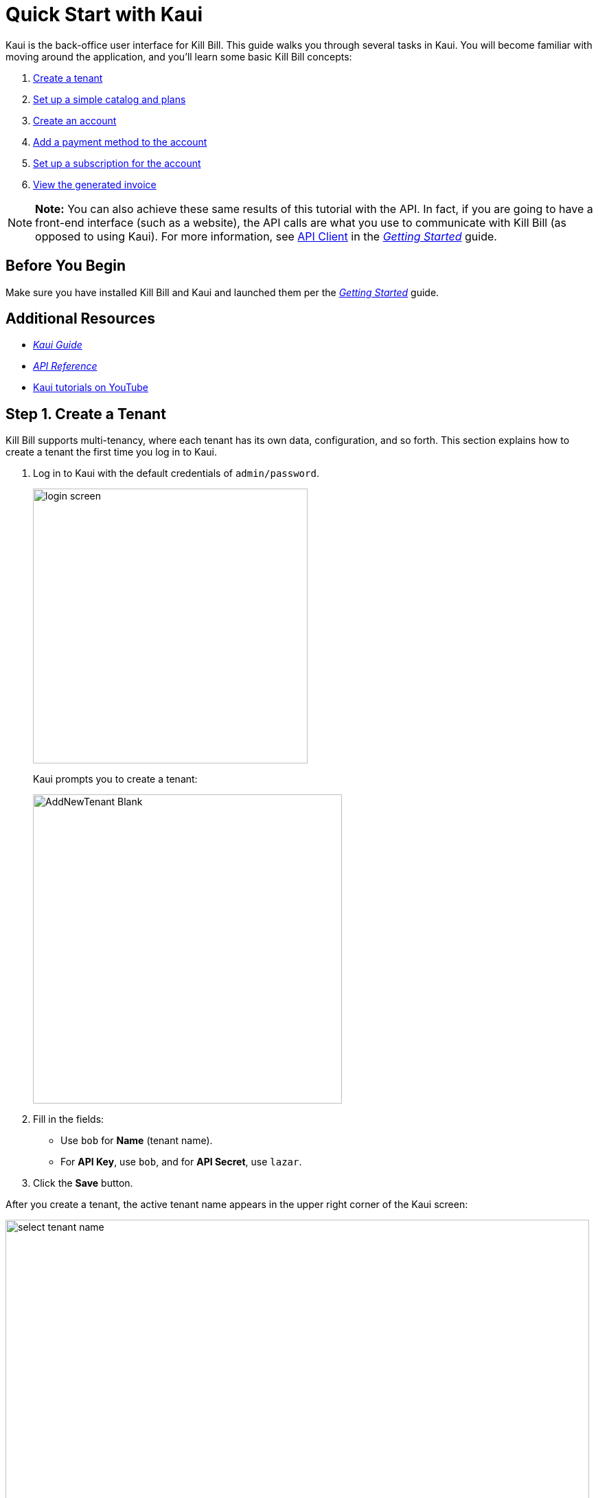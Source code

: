 = Quick Start with Kaui
:imagesdir: C:\_My Documents\FlowWritingLLC\Projects\Kill Bill\Documentation\killbill-docs\userguide\assets\img\getting-started

Kaui is the back-office user interface for Kill Bill. This guide walks you through several tasks in Kaui. You will become familiar with moving around the application, and you'll learn some basic Kill Bill concepts:  

. <<step1, Create a tenant>>
. <<step2, Set up a simple catalog and plans>>
. <<step3, Create an account>> 
. <<step4, Add a payment method to the account>>
. <<step5, Set up a subscription for the account>>
. <<step6, View the generated invoice>>

[NOTE]
*Note:* You can also achieve these same results of this tutorial with the API. In fact, if you are going to have a front-end interface (such as a website), the API calls are what you use to communicate with Kill Bill (as opposed to using Kaui). For more information, see https://docs.killbill.io/latest/getting\_started.html#_api_client[API Client] in the https://docs.killbill.io/latest/getting_started.html[__Getting Started__] guide.

== Before You Begin

Make sure you have installed Kill Bill and Kaui and launched them per the https://docs.killbill.io/latest/getting_started.html.html[_Getting Started_] guide. 

== Additional Resources

* https://docs.killbill.io/latest/userguide_kaui.html[_Kaui Guide_] 

* https://killbill.github.io/slate[_API Reference_]

* https://www.youtube.com/c/KillbillIoOSS[Kaui tutorials on YouTube]

[[step1]]
== Step 1. Create a Tenant

Kill Bill supports multi-tenancy, where each tenant has its own data, configuration, and so forth. This section explains how to create a tenant the first time you log in to Kaui.

. Log in to Kaui with the default credentials of `admin/password`.
+
image::login-screen.png[width=400,align="center"]
+
Kaui prompts you to create a tenant: 
+
image::AddNewTenant-Blank.png[width=450,align="center"]
+
. Fill in the fields:
+
* Use `bob` for *Name* (tenant name).
* For *API Key*, use `bob`, and for *API Secret*, use `lazar`.
+
. Click the *Save* button. 

After you create a tenant, the active tenant name appears in the upper right corner of the Kaui screen:

image::select-tenant-name.png[width=850,align="center"]

[[step2]]
== Step 2. Set Up a Simple Catalog and Plans

The Kill Bill *catalog* contains products and plans definitions. This XML configuration file is really powerful and offers various options for handling trials, add-ons, upgrades/downgrades, and so forth. 

For this tutorial, instead of starting with the XML catalog, you'll learn how to create a simple catalog in Kaui and configure it with two plans. 

[NOTE]
*Note* The simple catalog supports a _subset_ of the regular XML catalog features and isn't intended to serve as a catalog in production. For more details on the simple catalog, see the https://killbill.github.io/slate/#catalog-simple-plan["Simple Plan"] section in the _API Reference_.

To create the simple catalog and two plans: 

. Click the tenant name in the upper right corner: 
+
image::select-tenant-name.png[width=850,align="center"]
+
Kaui opens the Tenant Configuration page. At the bottom of the page, you'll see the a row of tabs: 
+
image::tenant-config-labeled.png[width=850,align="center"]
+
. Click the plus sign next to Existing Plans.
+
image::add-simple-catalog.png[width=250,align="center"]
+
Kaui opens the Catalog Configuration screen. 
+
. Fill in the fields as shown below: 
+
image::catalog-standard-free.png[width=450,align="center"]
+
. Click the *Save* button. 
+
Kaui returns to the Tenant Configuration screen. 
+
. Click the plus sign again. 
+
. On the Catalog Configuration screen, fill in the fields as shown below:
+
image::catalog-standard-monthly.png[width=450,align="center"]
+
. Click the *Save* button, and Kaui returns to the Tenant Configuration screen. 
+
You will now see the two plans you have created. Note that when you created the first plan, Kaui created the simple catalog:
+
image::simple-catalog-two-plans-labeled.png[width=850,align="center"]

[[step3]]
== Step 3. Create an Account

In this section, we will create a customer account, which stores the data your organization uses to transact business with a customer. To keep things simple, we will create an account with a minimum of information.

. At the top of any Kaui screen, click *Create New Account.*
+
Kaui opens the Add New Account screen.
+ 
. Fill in the *Name* field as shown:
+
image::create-new-account.png[width=450,align="center"]
+
. Scroll down the page and click the *Save* button. 
+
Kaui displays the customer name for the new account at the top left of the screen:
+
image::account-name-labeled.png[width=450,align="center"]  

[[step4]]
== Step 4. Add a Payment Method to the Account

To pay its invoices, an account must have at least one payment method saved. This section explains how to add a payment method to a customer account. 

For simplicity, we will create an offline payment method—checks—for the account we created in step 3.  

. Search for and open the customer account. (If you still have the account open from the previous section, you can skip this step.) 
.. On the main Kaui page, click in the center text box and press the Enter key (or click the search icon).
+
image::ShowSearchHomepage.png[width=650,align="center"]
+
Kaui displays the accounts you have created so far for the tenant. 
+
.. Click on an account, which opens the Account page for the customer. 
. On the lower right, click the *+* sign next to *Payment Methods*. 
+ 
image::payment-method-empty.png[width=450,align="center"]
+
Kaui opens the Add New Payment Method screen.
+
. Verify that \\___EXTERNAL_PAYMENT___ appears in the *Plugin name* field and check the *Default payment method* checkbox.  
+
image::add-new-payment-method-cropped.png[width=450,align="center"]
+
. Click the *Save* button.
+ 
Kaui displays the new payment method as \\___EXTERNAL_PAYMENT___ in the *Payment Method* section. The filled star to its left indicates it is the _default_ payment method: 
+
image::payment-method-with-default-selected.png[width=350,align="center"] 

[[step5]]
== Step 5. Set Up a Subscription for the Account

You are now ready to create a subscription for the customer. 

. On the customer Account page, click *Subscriptions* on the sub-menu. 
+ 
image::subscription-blank.png[width=450,align="center"]
+
. Next to *Subscription Bundles*, select the plus icon ( + ).
+
[NOTE]
*Note:* A subscription bundle is a collection of subscriptions. A bundle contains one base subscription and zero or more add-ons.
+
Kill Bill opens the Add New Subscription screen. 
+
. In the *Plan* field, select *standard-monthly*. 
+
image::add-new-subscription-labeled.png[width=450,align="center"]
+
. Click *Save*.
. The customer is now subscribed to the plan, and it is displayed on the Subscriptions page: 
+  
image:subscription-created.png[width=850,align="center"]

[[step6]]
== Step 6. View the Generated Invoice

To view the invoice that Kill Bill automatically generated for the subscription (step 5):  

. On the account page, click *Invoices* on the sub-menu: 
+
image::invoices.png[width=850,align="center"]
+
[NOTE]
*Note:* Kill Bill immediately generated the invoice for the first month of the subscription because the plan (on which the subscription is based) has no trial period and because billing is performed _in advance_ by default.
+
. Click on the invoice number to see the invoice details: 
+
image::invoice-detail.png[width=650,align="center"]
+
Because the account has a default payment method defined ( \\__EXTERNAL_PAYMENT__), Kill Bill automatically pays the amount due on the invoice and displays the payment information below the invoice detail. 